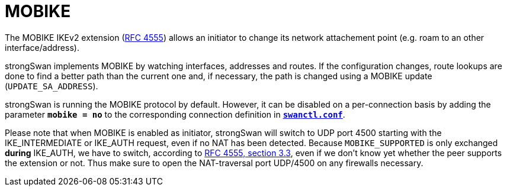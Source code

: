 = MOBIKE

:IETF:     https://datatracker.ietf.org/doc/html
:RFC4555:  {IETF}/rfc4555

The MOBIKE IKEv2 extension ({RFC4555}[RFC 4555]) allows an initiator to change its
network attachement point (e.g. roam to an other interface/address).

strongSwan implements MOBIKE by watching interfaces, addresses and routes. If the
configuration changes, route lookups are done to find a better path than the
current one and, if necessary, the path is changed using a MOBIKE update
(`UPDATE_SA_ADDRESS`).

strongSwan is running the MOBIKE protocol by default. However, it can be disabled on
a per-connection basis by adding the parameter `*mobike = no*` to the corresponding
connection definition in xref:swanctl/swanctlConf.adoc[`*swanctl.conf*`].

Please note that when MOBIKE is enabled as initiator, strongSwan will switch to
UDP port 4500 starting with the IKE_INTERMEDIATE or IKE_AUTH request, even if no
NAT has been detected. Because `MOBIKE_SUPPORTED` is only exchanged *during*
IKE_AUTH, we have to switch, according to {RFC4555}#section-3.3[RFC 4555, section 3.3],
even if we don't know yet whether the peer supports the extension or not.
Thus make sure to open the NAT-traversal port UDP/4500 on any firewalls necessary.

